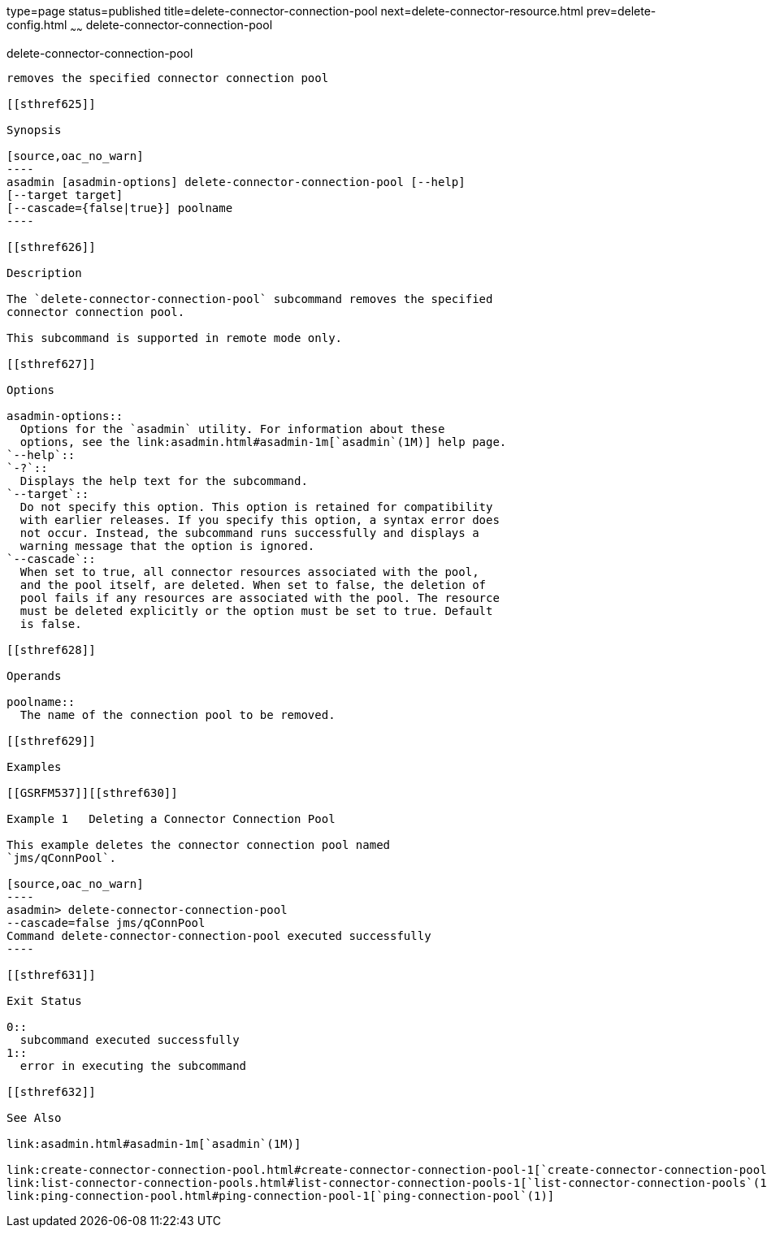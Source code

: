 type=page
status=published
title=delete-connector-connection-pool
next=delete-connector-resource.html
prev=delete-config.html
~~~~~~
delete-connector-connection-pool
================================

[[delete-connector-connection-pool-1]][[GSRFM00070]][[delete-connector-connection-pool]]

delete-connector-connection-pool
--------------------------------

removes the specified connector connection pool

[[sthref625]]

Synopsis

[source,oac_no_warn]
----
asadmin [asadmin-options] delete-connector-connection-pool [--help] 
[--target target]
[--cascade={false|true}] poolname
----

[[sthref626]]

Description

The `delete-connector-connection-pool` subcommand removes the specified
connector connection pool.

This subcommand is supported in remote mode only.

[[sthref627]]

Options

asadmin-options::
  Options for the `asadmin` utility. For information about these
  options, see the link:asadmin.html#asadmin-1m[`asadmin`(1M)] help page.
`--help`::
`-?`::
  Displays the help text for the subcommand.
`--target`::
  Do not specify this option. This option is retained for compatibility
  with earlier releases. If you specify this option, a syntax error does
  not occur. Instead, the subcommand runs successfully and displays a
  warning message that the option is ignored.
`--cascade`::
  When set to true, all connector resources associated with the pool,
  and the pool itself, are deleted. When set to false, the deletion of
  pool fails if any resources are associated with the pool. The resource
  must be deleted explicitly or the option must be set to true. Default
  is false.

[[sthref628]]

Operands

poolname::
  The name of the connection pool to be removed.

[[sthref629]]

Examples

[[GSRFM537]][[sthref630]]

Example 1   Deleting a Connector Connection Pool

This example deletes the connector connection pool named
`jms/qConnPool`.

[source,oac_no_warn]
----
asadmin> delete-connector-connection-pool
--cascade=false jms/qConnPool
Command delete-connector-connection-pool executed successfully
----

[[sthref631]]

Exit Status

0::
  subcommand executed successfully
1::
  error in executing the subcommand

[[sthref632]]

See Also

link:asadmin.html#asadmin-1m[`asadmin`(1M)]

link:create-connector-connection-pool.html#create-connector-connection-pool-1[`create-connector-connection-pool`(1)],
link:list-connector-connection-pools.html#list-connector-connection-pools-1[`list-connector-connection-pools`(1)],
link:ping-connection-pool.html#ping-connection-pool-1[`ping-connection-pool`(1)]


